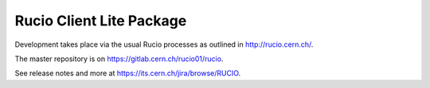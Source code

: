 Rucio Client Lite Package
=========================


Development takes place via the usual Rucio processes as outlined in `<http://rucio.cern.ch/>`_.

The master repository is on `<https://gitlab.cern.ch/rucio01/rucio>`_.

See release notes and more at `<https://its.cern.ch/jira/browse/RUCIO>`_.
